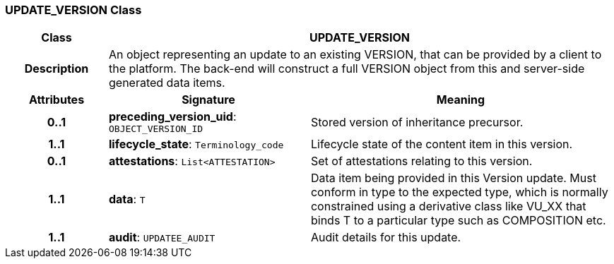 === UPDATE_VERSION Class

[cols="^1,2,3"]
|===
h|*Class*
2+^h|*UPDATE_VERSION*

h|*Description*
2+a|An object representing an update to an existing VERSION, that can be provided by a client to the platform. The back-end will construct a full VERSION object from this and server-side generated data items.

h|*Attributes*
^h|*Signature*
^h|*Meaning*

h|*0..1*
|*preceding_version_uid*: `OBJECT_VERSION_ID`
a|Stored version of inheritance precursor.

h|*1..1*
|*lifecycle_state*: `Terminology_code`
a|Lifecycle state of the content item in this version.

h|*0..1*
|*attestations*: `List<ATTESTATION>`
a|Set of attestations relating to this version.

h|*1..1*
|*data*: `T`
a|Data item being provided in this Version update. Must conform in type to the expected type, which is normally constrained using a derivative class like VU_XX that binds T to a particular type such as COMPOSITION etc.

h|*1..1*
|*audit*: `UPDATEE_AUDIT`
a|Audit details for this update.
|===
